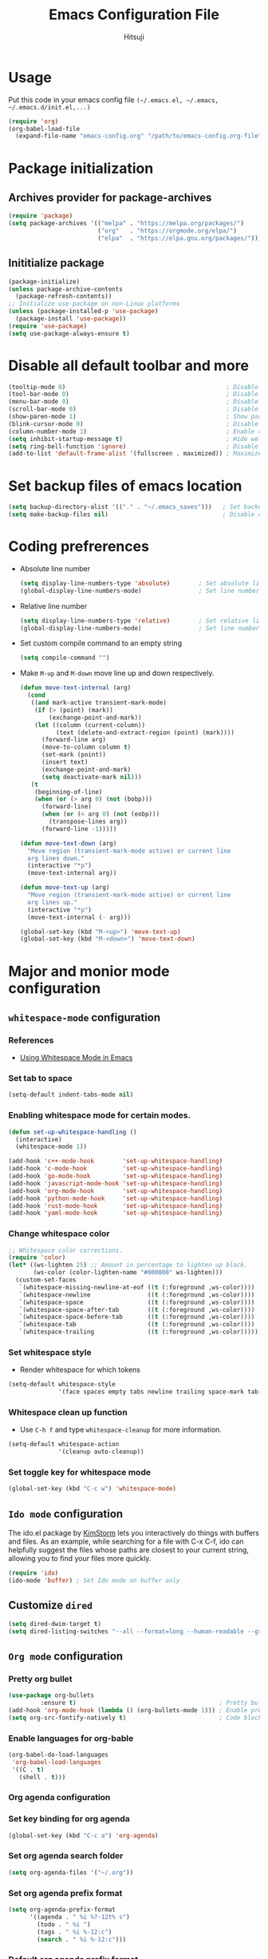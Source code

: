 #+TITLE: Emacs Configuration File
#+PROPERTY: header-args :tangle yes
#+AUTHOR: Hitsuji

* Usage
  Put this code in your emacs config file =(~/.emacs.el, ~/.emacs, ~/.emacs.d/init.el,...)=
  #+begin_src emacs-lisp :tangle no
     (require 'org)
     (org-babel-load-file
       (expand-file-name "emacs-config.org" "/path/to/emacs-config.org-file"))
  #+end_src
* Package initialization
** Archives provider for package-archives
   #+begin_src emacs-lisp
     (require 'package)
     (setq package-archives '(("melpa" . "https://melpa.org/packages/")
                              ("org"   . "https://orgmode.org/elpa/")
                              ("elpa"  . "https://elpa.gnu.org/packages/")))
   #+end_src
** Inititialize package
   #+begin_src emacs-lisp
     (package-initialize)
     (unless package-archive-contents
       (package-refresh-contents))
     ;; Initialize use-package on non-Linux platforms
     (unless (package-installed-p 'use-package)
       (package-install 'use-package))
     (require 'use-package)
     (setq use-package-always-ensure t)
   #+end_src
* Disable all default toolbar and more
  #+begin_src emacs-lisp
    (tooltip-mode 0)                                             ; Disable tooltips
    (tool-bar-mode 0)                                            ; Disable the toolbar
    (menu-bar-mode 0)                                            ; Disable the menubar
    (scroll-bar-mode 0)                                          ; Disable visible scroll bar
    (show-paren-mode 1)                                          ; Show parentheses pair
    (blink-cursor-mode 0)                                        ; Disable blink cursor
    (column-number-mode 1)                                       ; Enable column count
    (setq inhibit-startup-message t)                             ; Hide welcome screen
    (setq ring-bell-function 'ignore)                            ; Disable bell alarm
    (add-to-list 'default-frame-alist '(fullscreen . maximized)) ; Maximize the window on start-up
  #+end_src
* Set backup files of emacs location
  #+begin_src emacs-lisp
    (setq backup-directory-alist '(("." . "~/.emacs_saves")))   ; Set backup directory
    (setq make-backup-files nil)                                ; Disable create backup file function [Might bite me in the ass]
  #+end_src
* Coding prefrerences
  - Absolute line number
    #+begin_src emacs-lisp :tangle no
      (setq display-line-numbers-type 'absolute)        ; Set absolute line number
      (global-display-line-numbers-mode)                ; Set line number for all files
    #+end_src
  - Relative line number
    #+begin_src emacs-lisp :tangle yes
      (setq display-line-numbers-type 'relative)        ; Set relative line number
      (global-display-line-numbers-mode)                ; Set line number for all files
    #+end_src
  - Set custom compile command to an empty string
    #+begin_src emacs-lisp
      (setq compile-command "")
    #+end_src
  - Make =M-up= and =M-down= move line up and down respectively.
    #+begin_src emacs-lisp
      (defun move-text-internal (arg)
        (cond
         ((and mark-active transient-mark-mode)
          (if (> (point) (mark))
              (exchange-point-and-mark))
          (let ((column (current-column))
                (text (delete-and-extract-region (point) (mark))))
            (forward-line arg)
            (move-to-column column t)
            (set-mark (point))
            (insert text)
            (exchange-point-and-mark)
            (setq deactivate-mark nil)))
         (t
          (beginning-of-line)
          (when (or (> arg 0) (not (bobp)))
            (forward-line)
            (when (or (< arg 0) (not (eobp)))
              (transpose-lines arg))
            (forward-line -1)))))

      (defun move-text-down (arg)
        "Move region (transient-mark-mode active) or current line
        arg lines down."
        (interactive "*p")
        (move-text-internal arg))

      (defun move-text-up (arg)
        "Move region (transient-mark-mode active) or current line
        arg lines up."
        (interactive "*p")
        (move-text-internal (- arg)))

      (global-set-key (kbd "M-<up>") 'move-text-up)
      (global-set-key (kbd "M-<down>") 'move-text-down)
    #+end_src
* Major and monior mode configuration
** =whitespace-mode= configuration
*** References
    - [[https://github.com/VernonGrant/discovering-emacs/blob/main/show-notes/4-using-whitespace-mode.md][Using Whitespace Mode in Emacs]]
*** Set tab to space
    #+begin_src emacs-lisp
     (setq-default indent-tabs-mode nil)
    #+end_src
*** Enabling whitespace mode for certain modes.
    #+begin_src emacs-lisp :tangle no
     (defun set-up-whitespace-handling ()
       (interactive)
       (whitespace-mode 1))

     (add-hook 'c++-mode-hook        'set-up-whitespace-handling)
     (add-hook 'c-mode-hook          'set-up-whitespace-handling)
     (add-hook 'go-mode-hook         'set-up-whitespace-handling)
     (add-hook 'javascript-mode-hook 'set-up-whitespace-handling)
     (add-hook 'org-mode-hook        'set-up-whitespace-handling)
     (add-hook 'python-mode-hook     'set-up-whitespace-handling)
     (add-hook 'rust-mode-hook       'set-up-whitespace-handling)
     (add-hook 'yaml-mode-hook       'set-up-whitespace-handling)
    #+end_src
*** Change whitespace color
    #+begin_src emacs-lisp :tangle no
     ;; Whitespace color corrections.
     (require 'color)
     (let* ((ws-lighten 25) ;; Amount in percentage to lighten up black.
            (ws-color (color-lighten-name "#000000" ws-lighten)))
       (custom-set-faces
        `(whitespace-missing-newline-at-eof ((t (:foreground ,ws-color))))
        `(whitespace-newline                ((t (:foreground ,ws-color))))
        `(whitespace-space                  ((t (:foreground ,ws-color))))
        `(whitespace-space-after-tab        ((t (:foreground ,ws-color))))
        `(whitespace-space-before-tab       ((t (:foreground ,ws-color))))
        `(whitespace-tab                    ((t (:foreground ,ws-color))))
        `(whitespace-trailing               ((t (:foreground ,ws-color))))))
    #+end_src
*** Set whitespace style
    - Render whitespace for which tokens
    #+begin_src emacs-lisp
     (setq-default whitespace-style
                   '(face spaces empty tabs newline trailing space-mark tab-mark))
    #+end_src
*** Whitespace clean up function
    - Use =C-h f= and type =whitespace-cleanup= for more information.
    #+begin_src emacs-lisp
     (setq-default whitespace-action
                   '(cleanup auto-cleanup))
    #+end_src
*** Set toggle key for whitespace mode
    #+begin_src emacs-lisp
     (global-set-key (kbd "C-c w") 'whitespace-mode)
    #+end_src
** =Ido mode= configuration
   The ido.el package by [[https://www.emacswiki.org/emacs/KimStorm][KimStorm]] lets you interactively do things with buffers and files.
   As an example, while searching for a file with C-x C-f, ido can helpfully suggest the files whose paths are closest to your current string,
   allowing you to find your files more quickly.

   #+begin_src emacs-lisp
    (require 'ido)
    (ido-mode 'buffer) ; Set Ido mode on buffer only
   #+end_src
** Customize =dired=
   #+begin_src emacs-lisp
    (setq dired-dwim-target t)                                                                     ; Quick copy/paste files between buffers
    (setq dired-listing-switches "--all --format=long --human-readable --group-directories-first") ; Set ls output flags for dired
   #+end_src
** =Org mode= configuration
*** Pretty org bullet
    #+begin_src emacs-lisp
     (use-package org-bullets
              :ensure t)                                        ; Pretty bullet for org mode
     (add-hook 'org-mode-hook (lambda () (org-bullets-mode 1))) ; Enable pretty bullet
     (setq org-src-fontify-natively t)                          ; Code block syntax highlighting
    #+end_src
*** Enable languages for org-bable
    #+begin_src emacs-lisp
     (org-babel-do-load-languages
      'org-babel-load-languages
      '((C . t)
        (shell . t)))
    #+end_src
*** Org agenda configuration
*** Set key binding for org agenda
    #+begin_src emacs-lisp
      (global-set-key (kbd "C-c a") 'org-agenda)
    #+end_src
*** Set org agenda search folder
    #+begin_src emacs-lisp
      (setq org-agenda-files '("~/.org"))
    #+end_src
*** Set org agenda prefix format
    #+begin_src emacs-lisp :tangle yes
      (setq org-agenda-prefix-format
            '((agenda . " %i %?-12t% s")
              (todo . " %i ")
              (tags . " %i %-12:c")
              (search . " %i %-12:c")))
    #+end_src
*** Default org agenda prefix format
    #+begin_src emacs-lisp :tangle no
      (setq org-agenda-prefix-format
            '((agenda . " %i %-12:c%?-12t% s")
              (todo . " %i %-12:c")
              (tags . " %i %-12:c")
              (search . " %i %-12:c")))
    #+end_src
*** Set custom agenda view
    #+begin_src emacs-lisp
      (setq org-agenda-tags-column 100)
      (setq org-agenda-custom-commands
            '(("n" "Agenda and all TODOs"
               ((agenda "" ((org-agenda-overriding-header "Today's agenda")
                            (org-agenda-span 1)
                            (org-agenda-day-face-function (lambda (date) 'org-agenda-date))
                            (org-agenda-block-separator nil)
                            (org-deadline-warning-days 0)))
                (agenda "" ((org-agenda-overriding-header "\nNext three days")
                            (org-agenda-start-on-weekday nil)
                            (org-agenda-start-day "+1d")
                            (org-deadline-warning-days 0)
                            (org-agenda-span 3)
                            (org-agenda-time-grid nil)
                            (org-agenda-block-separator nil)
                            (org-agenda-skip-function '(org-agenda-skip-entry-if 'done 'todo))))
                (agenda "" ((org-agenda-overriding-header "\nNext 14 days")
                            (org-agenda-start-on-weekday nil)
                            (org-agenda-start-day "+4d")
                            (org-agenda-span 14)
                            (org-agenda-time-grid nil)
                            (org-deadline-warning-days 0)
                            (org-agenda-show-all-dates nil)
                            (org-agenda-block-separator nil)
                            (org-agenda-entry-types '(:deadline))
                            (org-agenda-skip-function '(org-agenda-skip-entry-if 'done 'todo))))
                (todo "TODO" ((org-agenda-overriding-header "\nUnscheduled tasks")
                              (org-agenda-block-separator nil)
                              (org-agenda-skip-function '(org-agenda-skip-entry-if 'scheduled 'deadline))))
                ))))
    #+end_src
*** Org capture configuration
*** Set key binding for org capture
    #+begin_src emacs-lisp
      (global-set-key (kbd "C-c c") 'org-capture)
    #+end_src
*** Set org capture template
    #+begin_src emacs-lisp
          (setq org-capture-templates
                  '(("t" "Create normal tasks" entry
                     (file+headline "tasks.org" "Normal tasks to be reviewed")
                     "* TODO %?\n :PROPERTIES:\n :CREATED_AT: %U\n :END:\n")
                    ("s" "Create task with schedule" entry
                     (file+headline "tasks.org" "Scheduled tasks")
                     "* TODO %^{What to do}\n :PROPERTIES:\n :CREATED_AT: %U\n :END:\n SCHEDULED: %^t\n")
                    ("e" "Errands" entry
                     (file+headline "errands.org" "Random errands")
                     "* TODO %?\n :PROPERTIES:\n :CREATED_AT: %U\n :END:\n")
                    ("d" "Create task with deadline" entry
                     (file+headline "tasks.org" "Tasks with deadline")
                     "* TODO %^{What to do}\n :PROPERTIES:\n :CREATED_AT: %U\n :END:\n DEADLINE: %^t\n")
                    ("p" "Create personal tasks")
                    ("pl" "Long term personal tasks" entry
                     (file+headline "personal.org" "Long term personal tasks :longterm:personal:")
                     "* TODO %?\n :PROPERTIES:\n :CREATED_AT: %U\n :END:\n")
                    ("pp" "Personal projects tasks" entry
                     (file+headline "personal.org" "Personal projects tasks :personal:")
                     "* TODO %?\n:PROPERTIES:\n :CREATED_AT: %U\n :END:\n")
                    ("u" "Create university tasks")
                    ("ul" "Long term university tasks" entry
                     (file+headline "school.org" "Long term university tasks :longterm:university:")
                     "* TODO %?\n :PROPERTIES:\n :CREATED_AT: %U\n :END:\n")
                    ("ut" "University tasks" entry
                     (file+headline "school.org" "University projects tasks :university:")
                     "* TODO %?\n:PROPERTIES:\n :CREATED_AT: %U\n :END:\n")
                    ("o" "Create office tasks")
                    ("ot" "Office tasks" entry
                     (file+headline "office.org" "Office tasks :office:")
                     "* TODO %?\n:PROPERTIES:\n :CREATED_AT: %U\n :END:\n")
                    ("ol" "Long term office tasks" entry
                     (file+headline "office.org" "Long term office tasks :longterm:office:")
                     "* TODO %?\n:PROPERTIES:\n :CREATED_AT: %U\n :END:\n")
                    ("op" "Office projects tasks" entry
                     (file+headline "office.org" "Office projects tasks :office:")
                     "* TODO %?\n:PROPERTIES:\n :CREATED_AT: %U\n :END:\n")))
    #+end_src
** =web-mode= gist thingy
   - References: [[https://gist.github.com/CodyReichert/9dbc8bd2a104780b64891d8736682cea][Configuring Emacs for react, es6, and flow]]
   - Activate =web-mode= when editing =.js= and =.jsx= files
     #+begin_src emacs-lisp
       (add-to-list 'auto-mode-alist '("\\.jsx?$" . web-mode))
     #+end_src
   - Enable JSX syntax highlighting in =.js/.jsx= files
     #+begin_src emacs-lisp
       (setq web-mode-content-types-alist '(("jsx" . "\\.js[x]?\\'")))
     #+end_src
   - Configure indentation
     #+begin_src emacs-lisp
       (defun web-mode-indentation-adjustment ()
         "Hooks for Web mode to adjust indentation."
         (setq web-mode-markup-indent-offset 2)
         (setq web-mode-css-indent-offset 2)
         (setq web-mode-code-indent-offset 2))
       (add-hook 'web-mode-hook 'web-mode-indentation-adjustment)
     #+end_src
   - Emmet HTML tag expansion
     #+begin_src emacs-lisp
       (add-hook 'web-mode-hook 'emmet-mode)
     #+end_src
   - Disable auto qouting
     #+begin_src emacs-lisp
       (setq web-mode-enable-auto-quoting nil)
     #+end_src
** Simple syntax highlight for =gitignore= file
   #+begin_src emacs-lisp
     (require 'generic-x)
     (add-to-list 'auto-mode-alist '("\\..*ignore$" . hosts-generic-mode))
   #+end_src
* Plugins
** =Modus theme= config
*** Modus 3.0.0
    #+begin_src emacs-lisp :tangle no
       (use-package modus-themes :ensure t)
       (setq modus-themes-mode-line '(accented borderless)) ; Mode line emacs color
       (setq modus-themes-region '(bg-only))                ; Selection region color
       (setq modus-themes-bold-constructs t)                ; Syntax highlight stuff
       (setq modus-themes-italic-constructs t)              ; Italic comments
       (setq modus-themes-paren-match '(intense))           ; Parentheses matching color
       (setq modus-themes-prompts '(bold intense))          ; Bold command promt
       (setq modus-themes-fringes nil)                      ; Left right column thingy
    #+end_src
*** Modus 4.0.0
**** Coding related configuration
     #+begin_src emacs-lisp :tangle yes
       (use-package modus-themes :ensure t)
       (setq modus-themes-bold-constructs t)       ; Syntax highlight stuff
       (setq modus-themes-prompts '(bold intense)) ; Bold command promt
       (setq modus-themes-italic-constructs t)     ; Italic comments
     #+end_src
**** Visual configuration
     #+begin_src emacs-lisp
        (setq modus-vivendi-tinted-palette-overrides nil)                                              ; Creating varible to store dark theme specific config
        (add-to-list 'modus-vivendi-tinted-palette-overrides '(border-mode-line-inactive unspecified)) ; Mode line borderless
        (add-to-list 'modus-vivendi-tinted-palette-overrides '(border-mode-line-active unspecified))   ; Mode line borderless
        (add-to-list 'modus-vivendi-tinted-palette-overrides '(bg-paren-match bg-magenta-intense))     ; Matching parentheses color
        (add-to-list 'modus-vivendi-tinted-palette-overrides '(bg-region bg-completion))               ; Selection color
        (add-to-list 'modus-vivendi-tinted-palette-overrides '(fg-region unspecified))                 ; Selection color
        (add-to-list 'modus-vivendi-tinted-palette-overrides '(fringe unspecified))                    ; Left and right most column of emacs color
     #+end_src
**** Org-mode configuration
     - Org-mode =heading= color
       #+begin_src emacs-lisp
         (add-to-list 'modus-vivendi-tinted-palette-overrides '(fg-heading-1 blue-warmer))
         (add-to-list 'modus-vivendi-tinted-palette-overrides '(fg-heading-2 yellow-cooler))
         (add-to-list 'modus-vivendi-tinted-palette-overrides '(fg-heading-3 cyan-cooler))
       #+end_src
**** Custom function
     #+begin_src emacs-lisp
       (defun custom-modus-themes-toggle ()
         "Toggle between `modus-operandi' and `modus-vivendi-tinted' themes.
         This uses `enable-theme' instead of the standard method of
       `load-theme'.  The technicalities are covered in the Modus themes
       manual."
         (interactive)
         (pcase (modus-themes--current-theme)
           ;; ('modus-operandi (progn (enable-theme 'modus-vivendi-tinted)
           ;;                         (disable-theme 'modus-operandi)))
           ;; ('modus-vivendi-tinted (progn (enable-theme 'modus-operandi)
           ;;                        (disable-theme 'modus-vivendi-tinted)))
           ('modus-vivendi-tinted (progn (load-theme 'modus-operandi t)))
           ('modus-operandi       (progn (load-theme 'modus-vivendi-tinted t)))
           (_ (error "No Modus theme is loaded; evaluate `modus-themes-load-themes' first"))))
     #+end_src
**** Custom key binding
     #+begin_src emacs-lisp
       (global-set-key (kbd "<f5>") #'custom-modus-themes-toggle)
     #+end_src
** =ledger-mode=
*** Install =ledger-mode=
    #+begin_src emacs-lisp
       (use-package ledger-mode
         :ensure t
         :init
         (setq ledger-clear-whole-transactions 1)
         :mode "\\.dat\\'")
    #+end_src
*** Custom key binding
    #+begin_src emacs-lisp
      (add-hook 'ledger-mode-hook
                (lambda () (local-set-key (kbd "C-c C-o C-f") #'ledger-mode-clean-buffer)))
    #+end_src
*** Custom varibles
    #+begin_src emacs-lisp
      (setq ledger-reconcile-default-commodity "VND")
    #+end_src
** =magit=
   #+begin_src emacs-lisp
     (use-package magit :ensure t)
   #+end_src
** =multiple-cursors= key binding
   - This /"plugin's"/ file config is located in =~/.emacs.d/.mc-lists.el=
     #+begin_src emacs-lisp
       (use-package multiple-cursors
         :ensure t)
       (global-set-key (kbd "C-S-c C-S-c") 'mc/edit-lines)
       (global-set-key (kbd "C->")         'mc/mark-next-like-this)
       (global-set-key (kbd "C-<")         'mc/mark-previous-like-this)
       (global-set-key (kbd "C-c C-<")     'mc/mark-all-like-this)
       (global-set-key (kbd "C-\"")        'mc/skip-to-next-like-this)
       (global-set-key (kbd "C-:")         'mc/skip-to-previous-like-this)
     #+end_src
** =treemacs= and other plugins
*** Install =treemacs=
    #+begin_src emacs-lisp
      (use-package treemacs
        :ensure t
        :defer t
        )
    #+end_src
*** Install =treemacs-projectile=
    #+begin_src emacs-lisp
      (use-package treemacs-projectile
        :after (treemacs projectile)
        :ensure t)
    #+end_src
*** Customizing functionality:
    #+begin_src emacs-lisp
      (setq treemacs-is-never-other-window t)
      (setq treemacs-indent-guide-style 'line)
      (setq treemacs-project-follow-into-home nil)
      (treemacs-project-follow-mode)
      (treemacs-indent-guide-mode)
    #+end_src
*** Custom key binding:-
    #+begin_src emacs-lisp
      (global-set-key (kbd "M-0")       'treemacs-select-window)
      (global-set-key (kbd "C-x t t")   'treemacs)
    #+end_src
* Themes and fonts
** Themes:
   - [[https://github.com/protesilaos/modus-themes][Modus Theme]]
   - [[https://github.com/rexim/gruber-darker-theme][Gruber Darker Theme]]
   - [[https://github.com/catppuccin/emacs][Catppuccin for Emacs]]
** Load theme
   #+begin_src emacs-lisp
     ;; (load-theme 'gruber-darker-theme t)
     (load-theme 'modus-vivendi-tinted t)
     ;; (load-theme 'catppuccin t)
   #+end_src
** Fonts:
   - [[https://www.jetbrains.com/lp/mono/][JetBrains Mono]]
   - [[https://fonts.google.com/specimen/Fira+Code][Fira Code]]
   - [[https://github.com/be5invis/Iosevka][Iosevka]]
   - [[https://github.com/source-foundry/Hack][Hack]]
** Load font
   #+begin_src emacs-lisp
     (set-frame-font "JetBrainsMono" nil t)
   #+end_src

